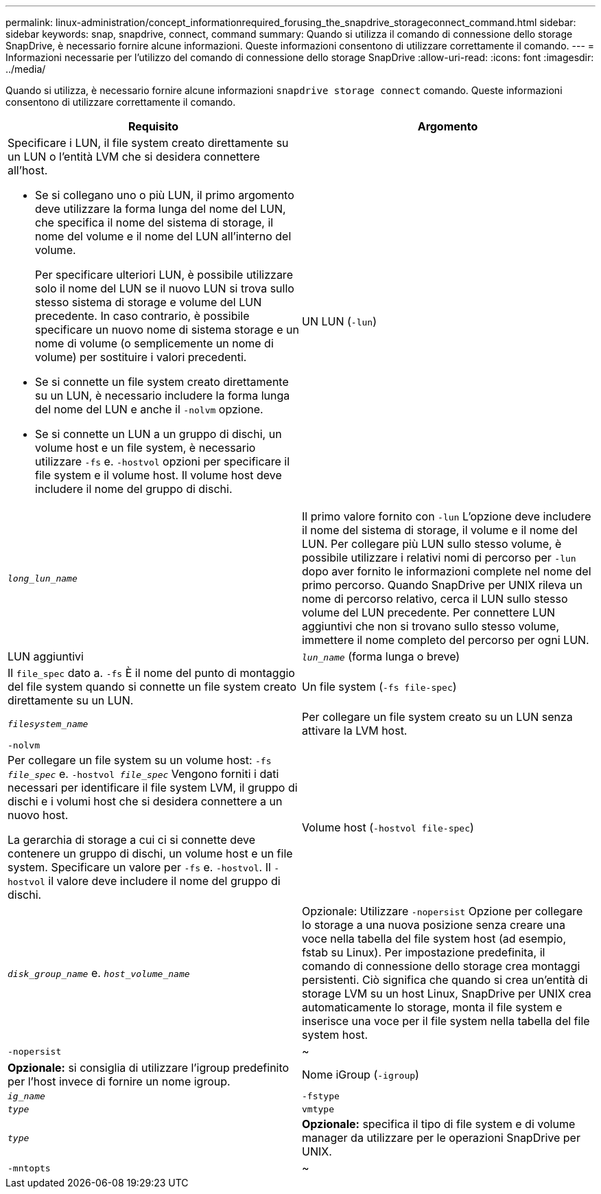 ---
permalink: linux-administration/concept_informationrequired_forusing_the_snapdrive_storageconnect_command.html 
sidebar: sidebar 
keywords: snap, snapdrive, connect, command 
summary: Quando si utilizza il comando di connessione dello storage SnapDrive, è necessario fornire alcune informazioni. Queste informazioni consentono di utilizzare correttamente il comando. 
---
= Informazioni necessarie per l'utilizzo del comando di connessione dello storage SnapDrive
:allow-uri-read: 
:icons: font
:imagesdir: ../media/


[role="lead"]
Quando si utilizza, è necessario fornire alcune informazioni `snapdrive storage connect` comando. Queste informazioni consentono di utilizzare correttamente il comando.

|===
| Requisito | Argomento 


 a| 
Specificare i LUN, il file system creato direttamente su un LUN o l'entità LVM che si desidera connettere all'host.

* Se si collegano uno o più LUN, il primo argomento deve utilizzare la forma lunga del nome del LUN, che specifica il nome del sistema di storage, il nome del volume e il nome del LUN all'interno del volume.
+
Per specificare ulteriori LUN, è possibile utilizzare solo il nome del LUN se il nuovo LUN si trova sullo stesso sistema di storage e volume del LUN precedente. In caso contrario, è possibile specificare un nuovo nome di sistema storage e un nome di volume (o semplicemente un nome di volume) per sostituire i valori precedenti.

* Se si connette un file system creato direttamente su un LUN, è necessario includere la forma lunga del nome del LUN e anche il `-nolvm` opzione.
* Se si connette un LUN a un gruppo di dischi, un volume host e un file system, è necessario utilizzare `-fs` e. `-hostvol` opzioni per specificare il file system e il volume host. Il volume host deve includere il nome del gruppo di dischi.




 a| 
UN LUN (`-lun`)
 a| 
`_long_lun_name_`



 a| 
Il primo valore fornito con `-lun` L'opzione deve includere il nome del sistema di storage, il volume e il nome del LUN. Per collegare più LUN sullo stesso volume, è possibile utilizzare i relativi nomi di percorso per `-lun` dopo aver fornito le informazioni complete nel nome del primo percorso. Quando SnapDrive per UNIX rileva un nome di percorso relativo, cerca il LUN sullo stesso volume del LUN precedente. Per connettere LUN aggiuntivi che non si trovano sullo stesso volume, immettere il nome completo del percorso per ogni LUN.



 a| 
LUN aggiuntivi
 a| 
`_lun_name_` (forma lunga o breve)



 a| 
Il `file_spec` dato a. `-fs` È il nome del punto di montaggio del file system quando si connette un file system creato direttamente su un LUN.



 a| 
Un file system (`-fs file-spec`)
 a| 
`_filesystem_name_`



 a| 
Per collegare un file system creato su un LUN senza attivare la LVM host.



 a| 
`-nolvm`
 a| 



 a| 
Per collegare un file system su un volume host: `-fs _file_spec_` e. `-hostvol _file_spec_` Vengono forniti i dati necessari per identificare il file system LVM, il gruppo di dischi e i volumi host che si desidera connettere a un nuovo host.

La gerarchia di storage a cui ci si connette deve contenere un gruppo di dischi, un volume host e un file system. Specificare un valore per `-fs` e. `-hostvol`. Il `-hostvol` il valore deve includere il nome del gruppo di dischi.



 a| 
Volume host (`-hostvol file-spec`)
 a| 
`_disk_group_name_` e. `_host_volume_name_`



 a| 
Opzionale: Utilizzare `-nopersist` Opzione per collegare lo storage a una nuova posizione senza creare una voce nella tabella del file system host (ad esempio, fstab su Linux). Per impostazione predefinita, il comando di connessione dello storage crea montaggi persistenti. Ciò significa che quando si crea un'entità di storage LVM su un host Linux, SnapDrive per UNIX crea automaticamente lo storage, monta il file system e inserisce una voce per il file system nella tabella del file system host.



 a| 
`-nopersist`
 a| 
~



 a| 
*Opzionale:* si consiglia di utilizzare l'igroup predefinito per l'host invece di fornire un nome igroup.



 a| 
Nome iGroup (`-igroup`)
 a| 
`_ig_name_`



 a| 
`-fstype`
 a| 
`_type_`



 a| 
`vmtype`
 a| 
`_type_`



 a| 
*Opzionale:* specifica il tipo di file system e di volume manager da utilizzare per le operazioni SnapDrive per UNIX.



 a| 
`-mntopts`
 a| 
~



 a| 
*Opzionale:* se si crea un file system, è possibile specificare le seguenti opzioni:

* Utilizzare `-mntopts` per specificare le opzioni che si desidera passare al comando di montaggio dell'host (ad esempio, per specificare il comportamento di registrazione del sistema host). Le opzioni specificate vengono memorizzate nel file di tabella del file system host. Le opzioni consentite dipendono dal tipo di file system host.
* Il `_-mntopts_` l'argomento è un file system `-type` opzione specificata mediante `mount` comando `-o` allarme. Non includere `-o` nella `-mntopts` argomento. Ad esempio, la sequenza -mntopts tmplog passa la stringa `-otmplog` al `mount` e inserisce il testo tmplog in una nuova riga di comando.
+

NOTE: Se vengono superati dei dati non validi `_-mntopts_` Opzioni per le operazioni di storage e snap, SnapDrive per UNIX non convalida queste opzioni di montaggio non valide.



|===